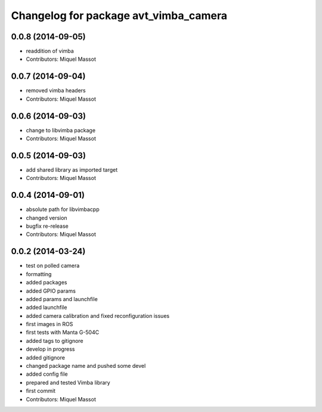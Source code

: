 ^^^^^^^^^^^^^^^^^^^^^^^^^^^^^^^^^^^^^^
Changelog for package avt_vimba_camera
^^^^^^^^^^^^^^^^^^^^^^^^^^^^^^^^^^^^^^

0.0.8 (2014-09-05)
------------------
* readdition of vimba
* Contributors: Miquel Massot

0.0.7 (2014-09-04)
------------------
* removed vimba headers
* Contributors: Miquel Massot

0.0.6 (2014-09-03)
------------------
* change to libvimba package
* Contributors: Miquel Massot

0.0.5 (2014-09-03)
------------------
* add shared library as imported target
* Contributors: Miquel Massot

0.0.4 (2014-09-01)
------------------
* absolute path for libvimbacpp
* changed version
* bugfix re-release
* Contributors: Miquel Massot

0.0.2 (2014-03-24)
------------------
* test on polled camera
* formatting
* added packages
* added GPIO params
* added params and launchfile
* added launchfile
* added camera calibration and fixed reconfiguration issues
* first images in ROS
* first tests with Manta G-504C
* added tags to gitignore
* develop in progress
* added gitignore
* changed package name and pushed some devel
* added config file
* prepared and tested Vimba library
* first commit
* Contributors: Miquel Massot
